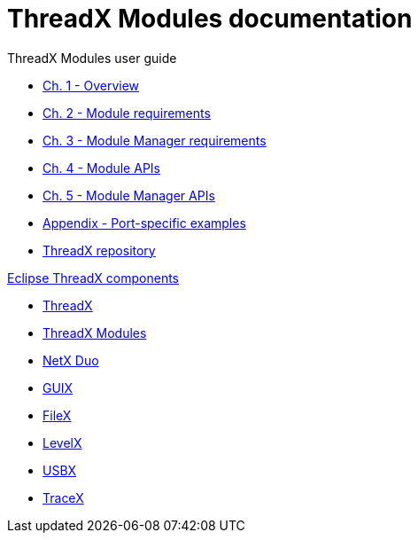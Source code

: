 ////

 Copyright (c) Microsoft
 Copyright (c) 2024-present Eclipse ThreadX contributors
 
 This program and the accompanying materials are made available 
 under the terms of the MIT license which is available at
 https://opensource.org/license/mit.
 
 SPDX-License-Identifier: MIT
 
 Contributors: 
     * Frédéric Desbiens - Initial AsciiDoc version.

////

= ThreadX Modules documentation

ThreadX Modules user guide

* xref:chapter1.adoc[Ch. 1 - Overview]
* xref:chapter2.adoc[Ch. 2 - Module requirements]
* xref:chapter3.adoc[Ch. 3 - Module Manager requirements]
* xref:chapter4.adoc[Ch. 4 - Module APIs]
* xref:chapter5.adoc[Ch. 5 - Module Manager APIs]
* xref:appendix.adoc[Appendix - Port-specific examples]
* https://github.com/eclipse-threadx/threadx[ThreadX repository]

xref:../../README.adoc[Eclipse ThreadX components]

* xref:../threadx/index.adoc[ThreadX]
* xref:../threadx-modules/index.adoc[ThreadX Modules]
* xref:../netx-duo/index.adoc[NetX Duo]
* xref:../guix/index.adoc[GUIX]
* xref:../filex/index.adoc[FileX]
* xref:../levelx/index.adoc[LevelX]
* xref:../usbx/index.adoc[USBX]
* xref:../tracex/index.adoc[TraceX]
